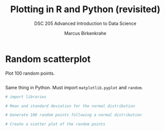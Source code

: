 #+TITLE: Plotting in R and Python (revisited)
#+AUTHOR: Marcus Birkenkrahe
#+SUBTITLE: DSC 205 Advanced Introduction to Data Science
#+STARTUP: overview hideblocks indent
#+PROPERTY: header-args:python :session *Python* :python python3 :results output
#+PROPERTY: header-args:R :session *R* :results output

* Random scatterplot

Plot 100 random points.
#+begin_src R :results output graphics file :file rplot.png

#+end_src

#+RESULTS:
[[file:rplot.png]]

Same thing in Python. Must import =matplotlib.pyplot= and =random=.
#+begin_src python :results output graphics file :file pplot.png
  # import libraries

  # Mean and standard deviation for the normal distribution
  
  # Generate 100 random points following a normal distribution

  # Create a scatter plot of the random points

#+end_src



